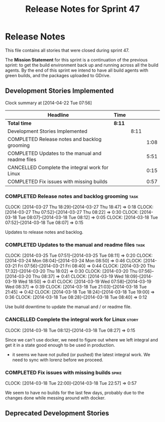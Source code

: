 #+title: Release Notes for Sprint 47
#+options: date:nil toc:nil author:nil num:nil
#+todo: ANALYSIS IMPLEMENTATION TESTING | COMPLETED CANCELLED
#+tags: story(s) epic(e) task(t) note(n) spike(p)

* Release Notes

This file contains all stories that were closed during sprint 47.

The *Mission Statement* for this sprint is a continuation of the
previous sprint: to get the build environment back up and running
across all the build agents. By the end of this sprint we intend to
have all build agents with green builds, and the packages uploaded to
GDrive.

** Development Stories Implemented

#+begin: clocktable :maxlevel 3 :scope subtree
Clock summary at [2014-04-22 Tue 07:56]

| Headline                                         | Time   |      |      |
|--------------------------------------------------+--------+------+------|
| *Total time*                                     | *8:11* |      |      |
|--------------------------------------------------+--------+------+------|
| Development Stories Implemented                  |        | 8:11 |      |
| COMPLETED Release notes and backlog grooming     |        |      | 1:08 |
| COMPLETED Updates to the manual and readme files |        |      | 5:51 |
| CANCELLED Complete the integral work for Linux   |        |      | 0:15 |
| COMPLETED Fix issues with missing builds         |        |      | 0:57 |
#+end:

*** COMPLETED Release notes and backlog grooming                       :task:
    CLOSED: [2014-04-19 Sat 23:26]
    CLOCK: [2014-03-27 Thu 18:29]--[2014-03-27 Thu 18:47] =>  0:18
    CLOCK: [2014-03-27 Thu 07:52]--[2014-03-27 Thu 08:22] =>  0:30
    CLOCK: [2014-03-18 Tue 08:07]--[2014-03-18 Tue 08:12] =>  0:05
    CLOCK: [2014-03-18 Tue 07:52]--[2014-03-18 Tue 08:07] =>  0:15

Updates to release notes and backlog.

*** COMPLETED Updates to the manual and readme files                   :task:
    CLOSED: [2014-04-19 Sat 23:26]
    CLOCK: [2014-03-25 Tue 07:51]--[2014-03-25 Tue 08:11] =>  0:20
    CLOCK: [2014-03-24 Mon 08:04]--[2014-03-24 Mon 08:50] =>  0:46
    CLOCK: [2014-03-21 Fri 07:56]--[2014-03-21 Fri 08:40] =>  0:44
    CLOCK: [2014-03-20 Thu 17:32]--[2014-03-20 Thu 18:02] =>  0:30
    CLOCK: [2014-03-20 Thu 07:56]--[2014-03-20 Thu 08:37] =>  0:41
    CLOCK: [2014-03-19 Wed 18:09]--[2014-03-19 Wed 18:50] =>  0:41
    CLOCK: [2014-03-19 Wed 07:58]--[2014-03-19 Wed 08:37] =>  0:39
    CLOCK: [2014-03-18 Tue 21:03]--[2014-03-18 Tue 21:45] =>  0:42
    CLOCK: [2014-03-18 Tue 18:24]--[2014-03-18 Tue 19:00] =>  0:36
    CLOCK: [2014-03-18 Tue 08:28]--[2014-03-18 Tue 08:40] =>  0:12

Use build downtime to update the manual and / or readme file.

*** CANCELLED Complete the integral work for Linux                    :story:
    CLOSED: [2014-04-19 Sat 23:26]
    CLOCK: [2014-03-18 Tue 08:12]--[2014-03-18 Tue 08:27] =>  0:15

Since we can't use docker, we need to figure out where we left
integral and get it in a state good enough to be used in production.

- it seems we have not pulled (or pushed) the latest integral work. We
  need to sync with lorenz before we proceed.

*** COMPLETED Fix issues with missing builds                          :spike:
    CLOSED: [2014-03-19 Wed 18:10]
    CLOCK: [2014-03-18 Tue 22:00]--[2014-03-18 Tue 22:57] =>  0:57

We seem to have no builds for the last few days, probably due to the
changes done while messing around with docker.

** Deprecated Development Stories
